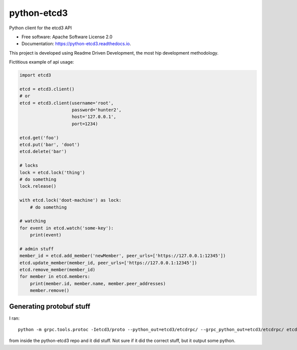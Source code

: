 ============
python-etcd3
============


.. image:: https://img.shields.io/pypi/v/etcd3.svg
        :target: https://pypi.python.org/pypi/etcd3

.. image:: https://img.shields.io/travis/kragniz/python-etcd3.svg
        :target: https://travis-ci.org/kragniz/python-etcd3

.. image:: https://readthedocs.org/projects/python-etcd3/badge/?version=latest
        :target: https://python-etcd3.readthedocs.io/en/latest/?badge=latest
        :alt: Documentation Status

.. image:: https://pyup.io/repos/github/kragniz/python-etcd3/shield.svg
     :target: https://pyup.io/repos/github/kragniz/python-etcd3/
     :alt: Updates

.. image:: https://codecov.io/github/kragniz/python-etcd3/coverage.svg?branch=master
        :target: https://codecov.io/github/kragniz/python-etcd3?branch=master


Python client for the etcd3 API

* Free software: Apache Software License 2.0
* Documentation: https://python-etcd3.readthedocs.io.

This project is developed using Readme Driven Development, the most hip
development methodology.

Fictitious example of api usage:

.. code-block:: python

    import etcd3

    etcd = etcd3.client()
    # or
    etcd = etcd3.client(username='root',
                        password='hunter2',
                        host='127.0.0.1',
                        port=1234)

    etcd.get('foo')
    etcd.put('bar', 'doot')
    etcd.delete('bar')

    # locks
    lock = etcd.lock('thing')
    # do something
    lock.release()

    with etcd.lock('doot-machine') as lock:
        # do something

    # watching
    for event in etcd.watch('some-key'):
        print(event)

    # admin stuff
    member_id = etcd.add_member('newMember', peer_urls=['https://127.0.0.1:12345'])
    etcd.update_member(member_id, peer_urls=['https://127.0.0.1:12345'])
    etcd.remove_member(member_id)
    for member in etcd.members:
        print(member.id, member.name, member.peer_addresses)
        member.remove()


Generating protobuf stuff
-------------------------

I ran::

    python -m grpc.tools.protoc -Ietcd3/proto --python_out=etcd3/etcdrpc/ --grpc_python_out=etcd3/etcdrpc/ etcd3/proto/*.proto

from inside the python-etcd3 repo and it did stuff. Not sure if it did the
correct stuff, but it output some python.
